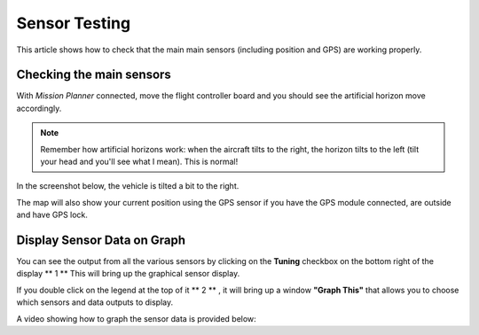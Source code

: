 .. _common-sensor-testing:

==============
Sensor Testing
==============

This article shows how to check that the main main sensors (including
position and GPS) are working properly.

Checking the main sensors
=========================

With *Mission Planner* connected, move the flight controller board and
you should see the artificial horizon move accordingly.

.. note::

   Remember how artificial horizons work: when the aircraft tilts to
   the right, the horizon tilts to the left (tilt your head and you'll see
   what I mean). This is normal!

In the screenshot below, the vehicle is tilted a bit to the right.

The map will also show your current position using the GPS sensor if you
have the GPS module connected, are outside and have GPS lock.

Display Sensor Data on Graph
============================

You can see the output from all the various sensors by clicking on the
**Tuning** checkbox on the bottom right of the display **  1  ** This
will bring up the graphical sensor display.

If you double click on the legend at the top of it **  2  ** , it will bring up
a window **"Graph This"** that allows you to choose which sensors and
data outputs to display.

.. image:: ../../../images/MP_RAW_SENSOR_DISPLAY.jpg
    :target: ../_images/MP_RAW_SENSOR_DISPLAY.jpg

.. image:: ../../../images/MP_Graph_This.png
    :target: ../_images/MP_Graph_This.png

A video showing how to graph the sensor data is provided below:

..  youtube:: w4G4K5Q27hw
    :width: 100%
